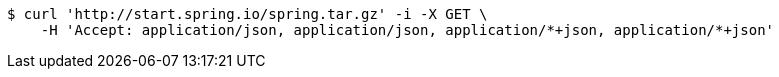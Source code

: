 [source,bash]
----
$ curl 'http://start.spring.io/spring.tar.gz' -i -X GET \
    -H 'Accept: application/json, application/json, application/*+json, application/*+json'
----